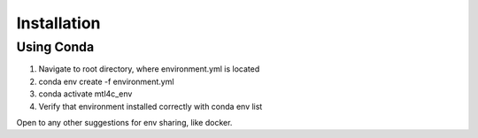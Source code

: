 Installation
*************

Using Conda
============
1. Navigate to root directory, where environment.yml is located
2. conda env create -f environment.yml
3. conda activate mtl4c_env
4. Verify that environment installed correctly with conda env list

Open to any other suggestions for env sharing, like docker.